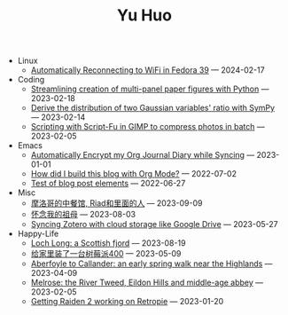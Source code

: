 #+TITLE: Yu Huo

- Linux
  - [[file:linux/auto-reconnect-wifi.org][Automatically Reconnecting to WiFi in Fedora 39]] --- 2024-02-17
- Coding
  - [[file:coding/paper-figures.org][Streamlining creation of multi-panel paper figures with Python]] --- 2023-02-18
  - [[file:coding/sympy-gaussian-quotient.org][Derive the distribution of two Gaussian variables' ratio with SymPy]] --- 2023-02-14
  - [[file:coding/script-fu.org][Scripting with Script-Fu in GIMP to compress photos in batch]] --- 2023-02-05
- Emacs
  - [[file:emacs/synced-encrypted-journal.org][Automatically Encrypt my Org Journal Diary while Syncing]] --- 2023-01-01
  - [[file:emacs/build-blog.org][How did I build this blog with Org Mode?]] --- 2022-07-02
  - [[file:emacs/test.org][Test of blog post elements]] --- 2022-06-27
- Misc
  - [[file:misc/morocco.org][摩洛哥的中餐馆, Riad和里面的人]] --- 2023-09-09
  - [[file:misc/grandmother.org][怀念我的祖母]] --- 2023-08-03
  - [[file:misc/sync-zotero.org][Syncing Zotero with cloud storage like Google Drive]] --- 2023-05-27
- Happy-Life
  - [[file:happy-life/loch-long.org][Loch Long: a Scottish fjord]] --- 2023-08-19
  - [[file:happy-life/rpi400-home.org][给家里装了一台树莓派400]] --- 2023-05-09
  - [[file:happy-life/aberfoyle-callander.org][Aberfoyle to Callander: an early spring walk near the Highlands]] --- 2023-04-09
  - [[file:happy-life/melrose.org][Melrose: the River Tweed, Eildon Hills and middle-age abbey]] --- 2023-02-05
  - [[file:happy-life/raiden2.org][Getting Raiden 2 working on Retropie]] --- 2023-01-20